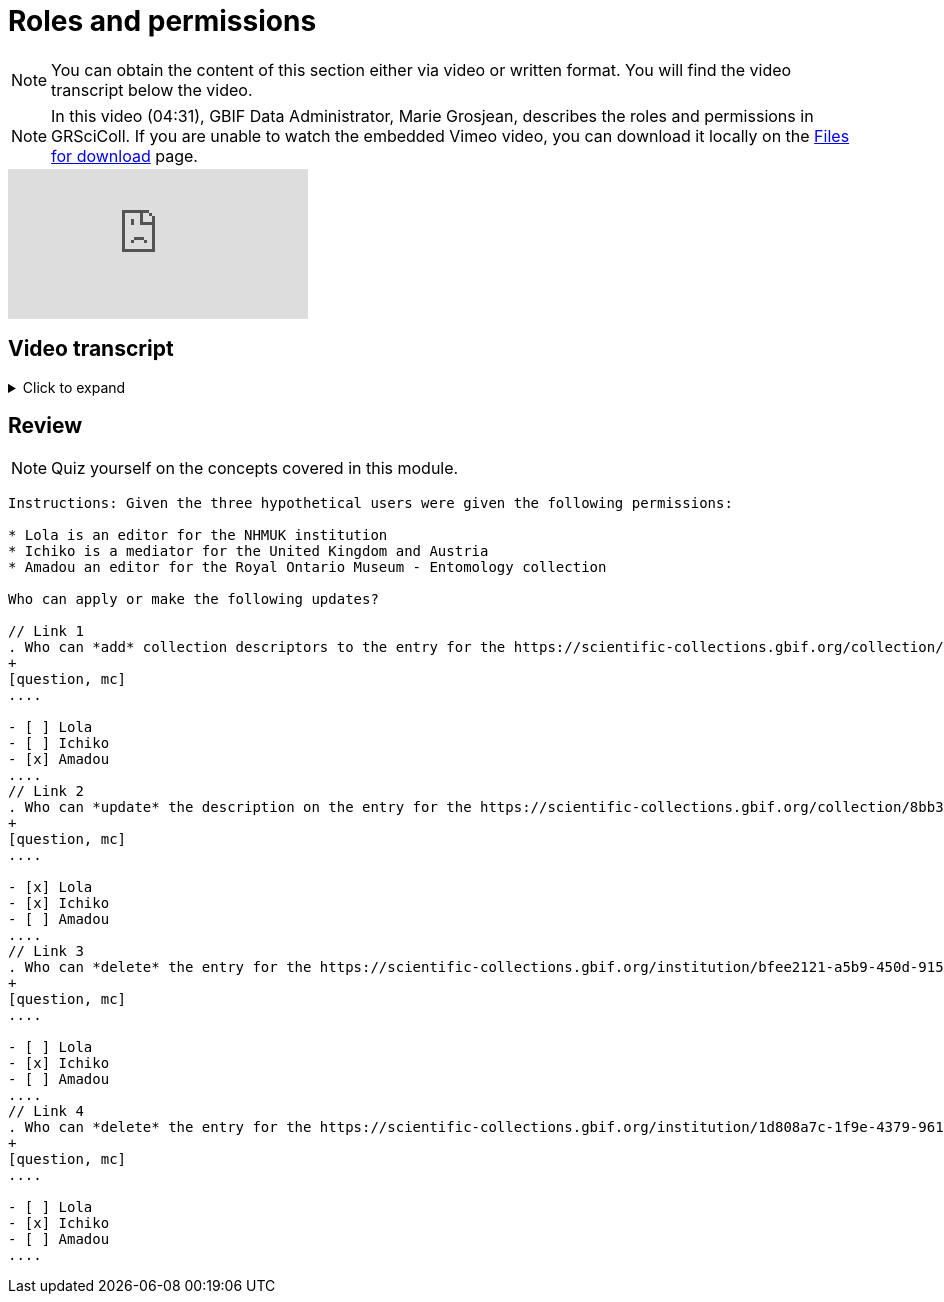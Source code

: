 = Roles and permissions

[NOTE]
You can obtain the content of this section either via video or written format. You will find the video transcript below the video.

[NOTE.presentation]
====
In this video (04:31), GBIF Data Administrator, Marie Grosjean, describes the roles and permissions in GRSciColl.   
If you are unable to watch the embedded Vimeo video, you can download it locally on the xref:downloads.adoc[Files for download] page.
====

[.responsive-video]
video::1074662305[vimeo]

== Video transcript

.Click to expand
[%collapsible]
====
//. {blank}
//+
[.float-group]
--
[.left]
&nbsp;

The information on GRSciColl is managed in the **GBIF registry interface**: https://registry.gbif.org/ and **GBIF registry API**: https://techdocs.gbif.org/en/openapi/v1/registry.

*Suggestions*

Anyone can make update suggestions on GRSciColl. Making a suggestion doesn’t require any account nor associated permission. Suggestions can be made via the registry web interface or via the registry API on collection and institution entries.
Here are the types of suggestions that can be made:

* Sending *comments*
* *Creating* institutions and collections
* *Updating* the core information for institutions and collections
* Creating, deleting or updating *contacts* for institutions and collections
* *Deleting* institutions and collections
* *Merging* institutions and collections
* *Transforming* institution entries into collection entries
* Uploading, updating or deleting *collection descriptors* for collections

The suggestion will be sent to a reviewer who can apply, modify or discard it. The reviewer can be an editor, a mediator or an administrator with the permission for the entry concerned.

*Editors, mediators and administrators*

Users who have registered an *account on GBIF.org* can be given special permissions to make edits directly in the GBIF registry or via the GBIF registry API.
In the context of GRSciColl, users can be given one of the three following roles:

* Editor
* Mediator
* Administrator

These roles are associated with different levels of permission and are always accompanied by a scope. The permission scope defines the entities for which the permissions apply. Here are the possible scopes:

* One or several *collections*
* One or several *institutions* (which includes all associated collections)
* One or several *countries* (which includes all associated institutions and collections)
* One or several *machine tag namespace*

[NOTE]
The permission scope can be a combination of all of the above.

An *editor* can make the following type of changes for the entries within their scope:

* *Creating* institutions and collections
* *Updating* the core information for institutions and collections
* Creating, deleting or updating *contacts* for institutions and collections
* Creating, deleting or updating *identifiers* for institutions and collections
* Adding or deleting *master sources* for institutions and collections (unless the collection is * connected to Index Hebariorum)
* Uploading, updating or deleting *collection descriptors* for collections
* Add machine tags to collections and institutions if the *machine tags* namespace used is within their permission scope

A *mediator* can make the same changes as an editor, plus the following changes:

* *Deleting* institutions and collections
* *Merging* institutions and collections
* *Transforming* institution entries into collection entries

The most common types of permissions on GRSciColl are for institutional editors (who are responsible for updating their institution and associated collections) and national mediators (who manage entries for an entire country).

An *administrator* can do everything that mediators do plus restore deleted entries and disconnecting collections from Index Herbariorum. 

[NOTE] Only GBIF Secretariat staff are GRSciColl administrators.

*Review of suggestions*

Editors, mediators and administrators can also apply the suggestions that correspond to their permission scope and roles.

Suggestion notifications aren’t sent to all the editors and mediators responsible for an entry. If a suggestion is made on a collection or institution:

* GRSciColl notifies collection and institution editors
* If there are no collection or institution editor, the country editor or mediator is notified
* If there is no mediator for the country, only scientific-collections@gbif.org is notified and administrators review the suggestion.

*Summary of roles and permissions*

The table below summarises the permissions associated with each role. In the table, the letters represent the following:

----
* “S” means it can be suggested
* “E” means editors can make or apply the change
* “M” means mediators can make or apply the change
* “A” means administrators can make or apply the change
----

|===
| Elements \ actions | add | update | delete | merge | transform | Map occurrences

| institution | S E M A | S E M A | S M A | S M A | S M A | E M A
| collection | S E M A | S E M A | S M A | S M A |  | E M A
| identifiers | E M A | E M A | E M A |  |  | 
| Master source | E M A | E M A | E* M* A |  |  | 
| Occurrence mapping | E M A |  | E M A |  |  | 
| Collection descriptors | S E M A | S E M A | S E M A |  |  | 
| Machine tags | +E**+ +M**+ A | +E**+ +M**+ A | +E**+ +M**+ A |  |  | 
|===

+*+ *Collections* with the master source from Index Hebrariorum can only be disconnected by administrators.

+**+ *Machine* tags can only be added if the namespace is within permission scope.
--
====

== Review

[NOTE.quiz]
====
Quiz yourself on the concepts covered in this module.
====

----
Instructions: Given the three hypothetical users were given the following permissions:

* Lola is an editor for the NHMUK institution
* Ichiko is a mediator for the United Kingdom and Austria
* Amadou an editor for the ​​Royal Ontario Museum - Entomology collection

Who can apply or make the following updates?

// Link 1
. Who can *add* collection descriptors to the entry for the https://scientific-collections.gbif.org/collection/57e55b69-9a74-4f3e-91f4-03cd659e88ad[Royal Ontario Museum - Entomology^]?
+
[question, mc]
....

- [ ] Lola
- [ ] Ichiko
- [x] Amadou
....
// Link 2
. Who can *update* the description on the entry for the https://scientific-collections.gbif.org/collection/8bb3763f-955c-4791-8777-44de1996b378[Herbarium - The Natural History Museum^]?
+
[question, mc]
....

- [x] Lola
- [x] Ichiko
- [ ] Amadou
....
// Link 3
. Who can *delete* the entry for the https://scientific-collections.gbif.org/institution/bfee2121-a5b9-450d-9150-5c0e15b1c905[University of Salzburg^]?
+
[question, mc]
....

- [ ] Lola
- [x] Ichiko
- [ ] Amadou
....
// Link 4
. Who can *delete* the entry for the https://scientific-collections.gbif.org/institution/1d808a7c-1f9e-4379-9616-edb749ecf10e[Natural History Museum, London^]?
+
[question, mc]
....

- [ ] Lola
- [x] Ichiko
- [ ] Amadou
....
----

